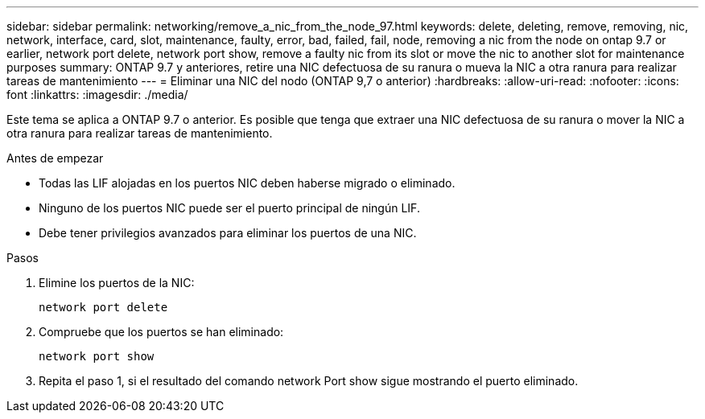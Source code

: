 ---
sidebar: sidebar 
permalink: networking/remove_a_nic_from_the_node_97.html 
keywords: delete, deleting, remove, removing, nic, network, interface, card, slot, maintenance, faulty, error, bad, failed, fail, node, removing a nic from the node on ontap 9.7 or earlier, network port delete, network port show, remove a faulty nic from its slot or move the nic to another slot for maintenance purposes 
summary: ONTAP 9.7 y anteriores, retire una NIC defectuosa de su ranura o mueva la NIC a otra ranura para realizar tareas de mantenimiento 
---
= Eliminar una NIC del nodo (ONTAP 9,7 o anterior)
:hardbreaks:
:allow-uri-read: 
:nofooter: 
:icons: font
:linkattrs: 
:imagesdir: ./media/


[role="lead"]
Este tema se aplica a ONTAP 9.7 o anterior. Es posible que tenga que extraer una NIC defectuosa de su ranura o mover la NIC a otra ranura para realizar tareas de mantenimiento.

.Antes de empezar
* Todas las LIF alojadas en los puertos NIC deben haberse migrado o eliminado.
* Ninguno de los puertos NIC puede ser el puerto principal de ningún LIF.
* Debe tener privilegios avanzados para eliminar los puertos de una NIC.


.Pasos
. Elimine los puertos de la NIC:
+
`network port delete`

. Compruebe que los puertos se han eliminado:
+
`network port show`

. Repita el paso 1, si el resultado del comando network Port show sigue mostrando el puerto eliminado.

